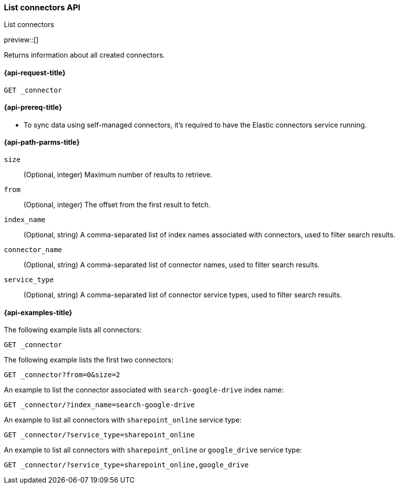 [role="xpack"]
[[list-connector-api]]
=== List connectors API
++++
<titleabbrev>List connectors</titleabbrev>
++++

preview::[]

Returns information about all created connectors.


[[list-connector-api-request]]
==== {api-request-title}

`GET _connector`

[[list-connector-api-prereq]]
==== {api-prereq-title}

* To sync data using self-managed connectors, it's required to have the Elastic connectors service running.

[[list-connector-api-path-params]]
==== {api-path-parms-title}

`size`::
(Optional, integer) Maximum number of results to retrieve.
// Is there a default?

`from`::
(Optional, integer) The offset from the first result to fetch.

`index_name`::
(Optional, string) A comma-separated list of index names associated with connectors, used to filter search results.
// What is the maximum number of index names that can be specified?
// Does this have to be an exact match or are regexes also accepted?
// "data index" - I don't believe we refer to indices as data indices anywhere else

`connector_name`::
(Optional, string) A comma-separated list of connector names, used to filter search results.
// What is the maximum number of names that can be specified?
// Does this have to be an exact match or are regexes also accepted?
// If we accept any name as connector name, what encoding is accepted as parameter? e.g. how would a request for a connector named "My test connector" look like?

`service_type`::
(Optional, string) A comma-separated list of connector service types, used to filter search results.
// What is the maximum number that can be specified?

[[list-connector-api-example]]
==== {api-examples-title}

The following example lists all connectors:

////
[source,console]
--------------------------------------------------
PUT _connector/connector-1
{
  "index_name": "search-google-drive",
  "name": "Google Drive Connector",
  "service_type": "google_drive"
}

PUT _connector/connector-2
{
  "index_name": "search-sharepoint-online",
  "name": "Sharepoint Online Connector",
  "service_type": "sharepoint_online"
}

--------------------------------------------------
// TESTSETUP

[source,console]
--------------------------------------------------
DELETE _connector/connector-1

DELETE _connector/connector-2
--------------------------------------------------
// TEARDOWN
////

[source,console]
----
GET _connector
----

The following example lists the first two connectors:

[source,console]
----
GET _connector?from=0&size=2
----
// Usually the last '/' is not required before specifying params - any reason to add it in all examples?

An example to list the connector associated with `search-google-drive` index name:
// there should really be only one connector ever associated with 1 index

[source,console]
----
GET _connector/?index_name=search-google-drive
----


An example to list all connectors with `sharepoint_online` service type:

[source,console]
----
GET _connector/?service_type=sharepoint_online
----

An example to list all connectors with `sharepoint_online` or `google_drive` service type:

[source,console]
----
GET _connector/?service_type=sharepoint_online,google_drive
----
